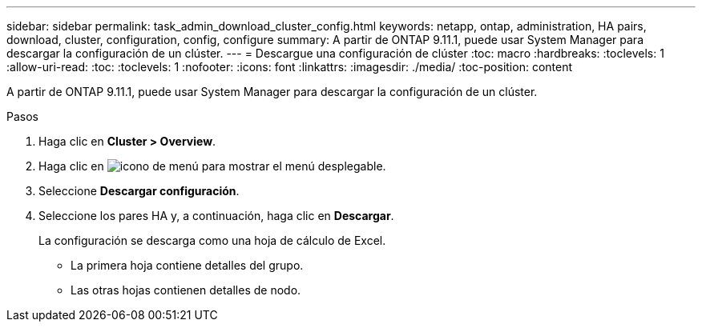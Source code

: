 ---
sidebar: sidebar 
permalink: task_admin_download_cluster_config.html 
keywords: netapp, ontap, administration, HA pairs, download, cluster, configuration, config, configure 
summary: A partir de ONTAP 9.11.1, puede usar System Manager para descargar la configuración de un clúster. 
---
= Descargue una configuración de clúster
:toc: macro
:hardbreaks:
:toclevels: 1
:allow-uri-read: 
:toc: 
:toclevels: 1
:nofooter: 
:icons: font
:linkattrs: 
:imagesdir: ./media/
:toc-position: content


[role="lead"]
A partir de ONTAP 9.11.1, puede usar System Manager para descargar la configuración de un clúster.

.Pasos
. Haga clic en *Cluster > Overview*.
. Haga clic en image:icon-more-kebab-blue-bg.gif["icono de menú"] para mostrar el menú desplegable.
. Seleccione *Descargar configuración*.
. Seleccione los pares HA y, a continuación, haga clic en *Descargar*.
+
La configuración se descarga como una hoja de cálculo de Excel.

+
** La primera hoja contiene detalles del grupo.
** Las otras hojas contienen detalles de nodo.



